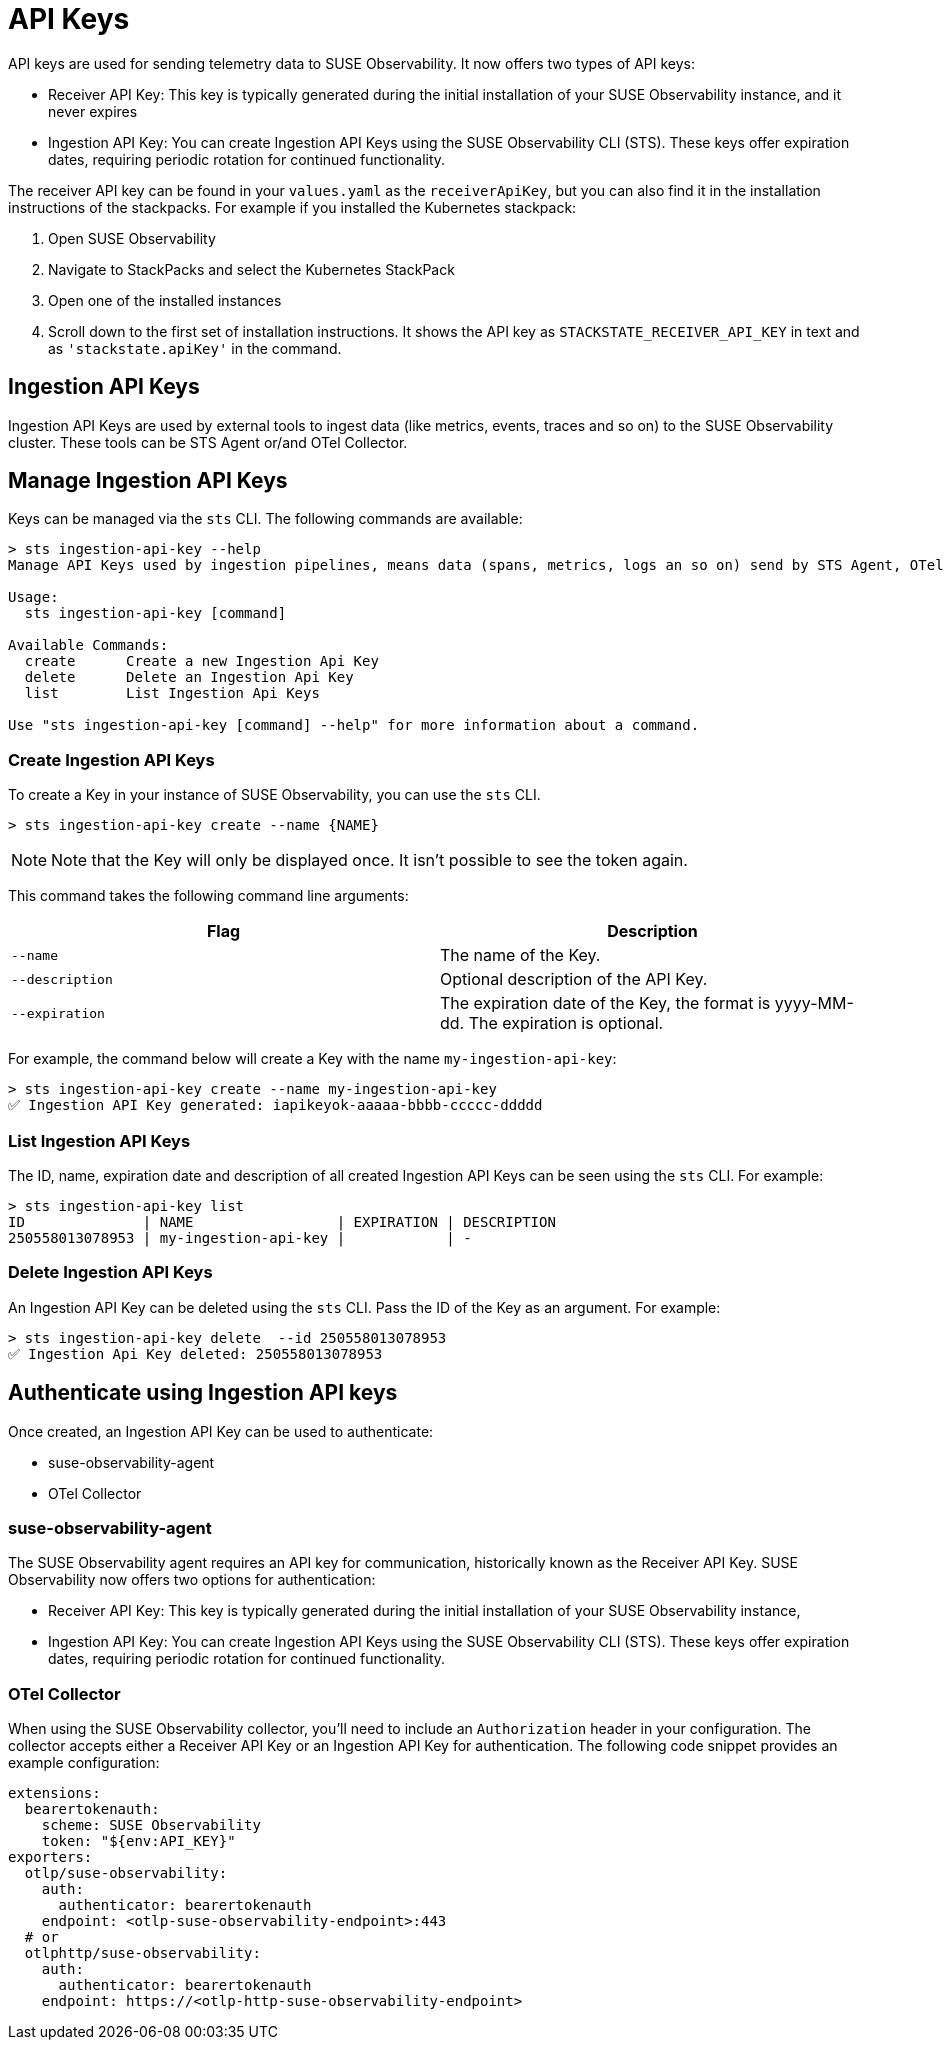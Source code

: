 = API Keys
:description: SUSE Observability

API keys are used for sending telemetry data to SUSE Observability. It now offers two types of API keys:

* Receiver API Key: This key is typically generated during the initial installation of your SUSE Observability instance, and it never expires
* Ingestion API Key: You can create Ingestion API Keys using the SUSE Observability CLI (STS). These keys offer expiration dates, requiring periodic rotation for continued functionality.

The receiver API key can be found in your `values.yaml` as the `receiverApiKey`, but you can also find it in the installation instructions of the stackpacks. For example if you installed the Kubernetes stackpack:

. Open SUSE Observability
. Navigate to StackPacks and select the Kubernetes StackPack
. Open one of the installed instances
. Scroll down to the first set of installation instructions. It shows the API key as `STACKSTATE_RECEIVER_API_KEY` in text and as `'stackstate.apiKey'` in the command.

== Ingestion API Keys

Ingestion API Keys are used by external tools to ingest data (like metrics, events, traces and so on) to the SUSE Observability cluster.
These tools can be STS Agent or/and OTel Collector.

== Manage Ingestion API Keys

Keys can be managed via the `sts` CLI. The following commands are available:

[,sh]
----
> sts ingestion-api-key --help
Manage API Keys used by ingestion pipelines, means data (spans, metrics, logs an so on) send by STS Agent, OTel and so on.

Usage:
  sts ingestion-api-key [command]

Available Commands:
  create      Create a new Ingestion Api Key
  delete      Delete an Ingestion Api Key
  list        List Ingestion Api Keys

Use "sts ingestion-api-key [command] --help" for more information about a command.
----

=== Create Ingestion API Keys

To create a Key in your instance of SUSE Observability, you can use the `sts` CLI.

[,sh]
----
> sts ingestion-api-key create --name {NAME}
----

[NOTE]
====
Note that the Key will only be displayed once. It isn't possible to see the token again.
====


This command takes the following command line arguments:

|===
| Flag | Description

| `--name`
| The name of the Key.

| `--description`
| Optional description of the API Key.

| `--expiration`
| The expiration date of the Key, the format is yyyy-MM-dd. The expiration is optional.
|===

For example, the command below will create a Key with the name `my-ingestion-api-key`:

[,sh]
----
> sts ingestion-api-key create --name my-ingestion-api-key
✅ Ingestion API Key generated: iapikeyok-aaaaa-bbbb-ccccc-ddddd
----

=== List Ingestion API Keys

The ID, name, expiration date and description of all created Ingestion API Keys can be seen using the `sts` CLI. For example:

[,bash]
----
> sts ingestion-api-key list
ID              | NAME                 | EXPIRATION | DESCRIPTION
250558013078953 | my-ingestion-api-key |            | -
----

=== Delete Ingestion API Keys

An Ingestion API Key can be deleted using the `sts` CLI. Pass the ID of the Key as an argument. For example:

[,sh]
----
> sts ingestion-api-key delete  --id 250558013078953
✅ Ingestion Api Key deleted: 250558013078953
----

== Authenticate using Ingestion API keys

Once created, an Ingestion API Key can be used to authenticate:

* suse-observability-agent
* OTel Collector

=== suse-observability-agent

The SUSE Observability agent requires an API key for communication, historically known as the Receiver API Key. SUSE Observability now offers two options for authentication:

* Receiver API Key: This key is typically generated during the initial installation of your SUSE Observability instance,
* Ingestion API Key: You can create Ingestion API Keys using the SUSE Observability CLI (STS). These keys offer expiration dates, requiring periodic rotation for continued functionality.

=== OTel Collector

When using the SUSE Observability collector, you'll need to include an `Authorization` header in your configuration. The collector accepts either a Receiver API Key or an Ingestion API Key for authentication.
The following code snippet provides an example configuration:

[,yaml]
----
extensions:
  bearertokenauth:
    scheme: SUSE Observability
    token: "${env:API_KEY}"
exporters:
  otlp/suse-observability:
    auth:
      authenticator: bearertokenauth
    endpoint: <otlp-suse-observability-endpoint>:443
  # or
  otlphttp/suse-observability:
    auth:
      authenticator: bearertokenauth
    endpoint: https://<otlp-http-suse-observability-endpoint>
----
